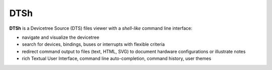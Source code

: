 ====
DTSh
====

**DTSh** is a Devicetree Source (DTS) files viewer with a *shell-like* command line interface:

- navigate and visualize the devicetree
- search for devices, bindings, buses or interrupts with flexible criteria
- redirect command output to files (text, HTML, SVG) to document hardware configurations or illustrate notes
- rich Textual User Interface, command line auto-completion, command history, user themes
